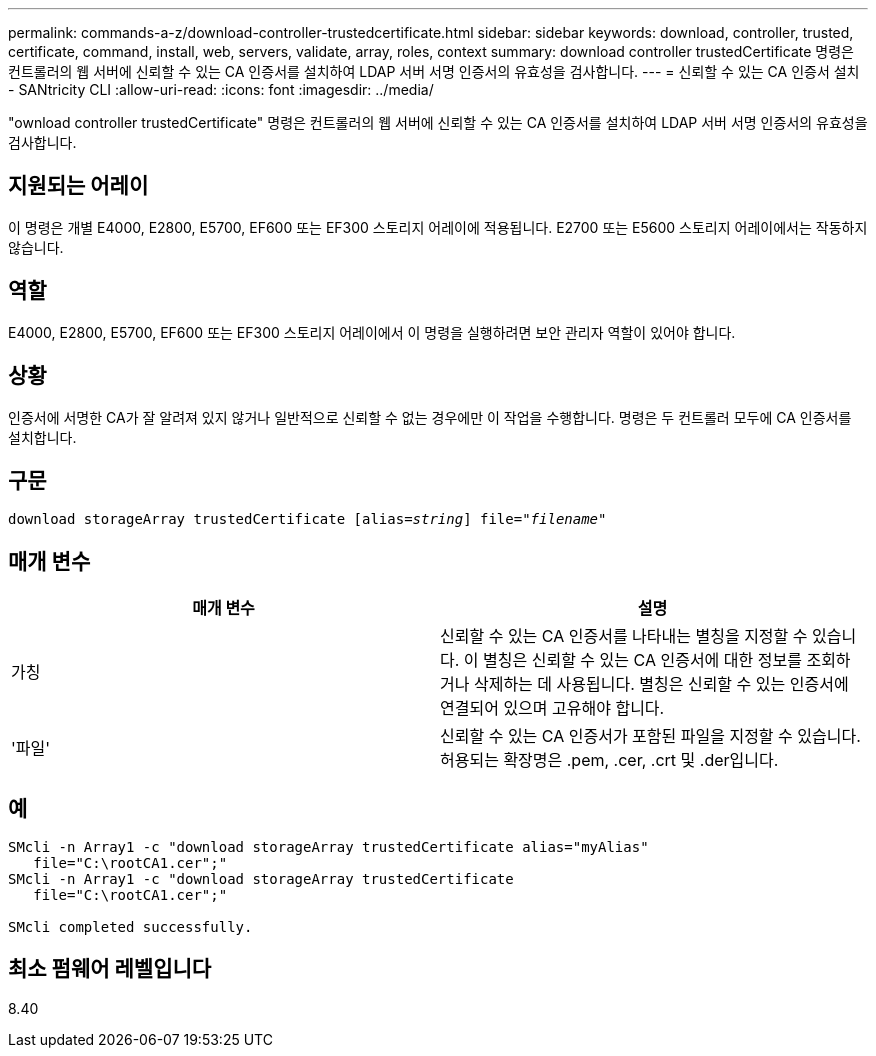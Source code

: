 ---
permalink: commands-a-z/download-controller-trustedcertificate.html 
sidebar: sidebar 
keywords: download, controller, trusted, certificate, command, install, web, servers, validate, array, roles, context 
summary: download controller trustedCertificate 명령은 컨트롤러의 웹 서버에 신뢰할 수 있는 CA 인증서를 설치하여 LDAP 서버 서명 인증서의 유효성을 검사합니다. 
---
= 신뢰할 수 있는 CA 인증서 설치 - SANtricity CLI
:allow-uri-read: 
:icons: font
:imagesdir: ../media/


[role="lead"]
"ownload controller trustedCertificate" 명령은 컨트롤러의 웹 서버에 신뢰할 수 있는 CA 인증서를 설치하여 LDAP 서버 서명 인증서의 유효성을 검사합니다.



== 지원되는 어레이

이 명령은 개별 E4000, E2800, E5700, EF600 또는 EF300 스토리지 어레이에 적용됩니다. E2700 또는 E5600 스토리지 어레이에서는 작동하지 않습니다.



== 역할

E4000, E2800, E5700, EF600 또는 EF300 스토리지 어레이에서 이 명령을 실행하려면 보안 관리자 역할이 있어야 합니다.



== 상황

인증서에 서명한 CA가 잘 알려져 있지 않거나 일반적으로 신뢰할 수 없는 경우에만 이 작업을 수행합니다. 명령은 두 컨트롤러 모두에 CA 인증서를 설치합니다.



== 구문

[source, cli, subs="+macros"]
----
pass:quotes[download storageArray trustedCertificate [alias=_string_]] pass:quotes[file="_filename_"]
----


== 매개 변수

|===
| 매개 변수 | 설명 


 a| 
가칭
 a| 
신뢰할 수 있는 CA 인증서를 나타내는 별칭을 지정할 수 있습니다. 이 별칭은 신뢰할 수 있는 CA 인증서에 대한 정보를 조회하거나 삭제하는 데 사용됩니다. 별칭은 신뢰할 수 있는 인증서에 연결되어 있으며 고유해야 합니다.



 a| 
'파일'
 a| 
신뢰할 수 있는 CA 인증서가 포함된 파일을 지정할 수 있습니다. 허용되는 확장명은 .pem, .cer, .crt 및 .der입니다.

|===


== 예

[listing]
----

SMcli -n Array1 -c "download storageArray trustedCertificate alias="myAlias"
   file="C:\rootCA1.cer";"
SMcli -n Array1 -c "download storageArray trustedCertificate
   file="C:\rootCA1.cer";"

SMcli completed successfully.
----


== 최소 펌웨어 레벨입니다

8.40
